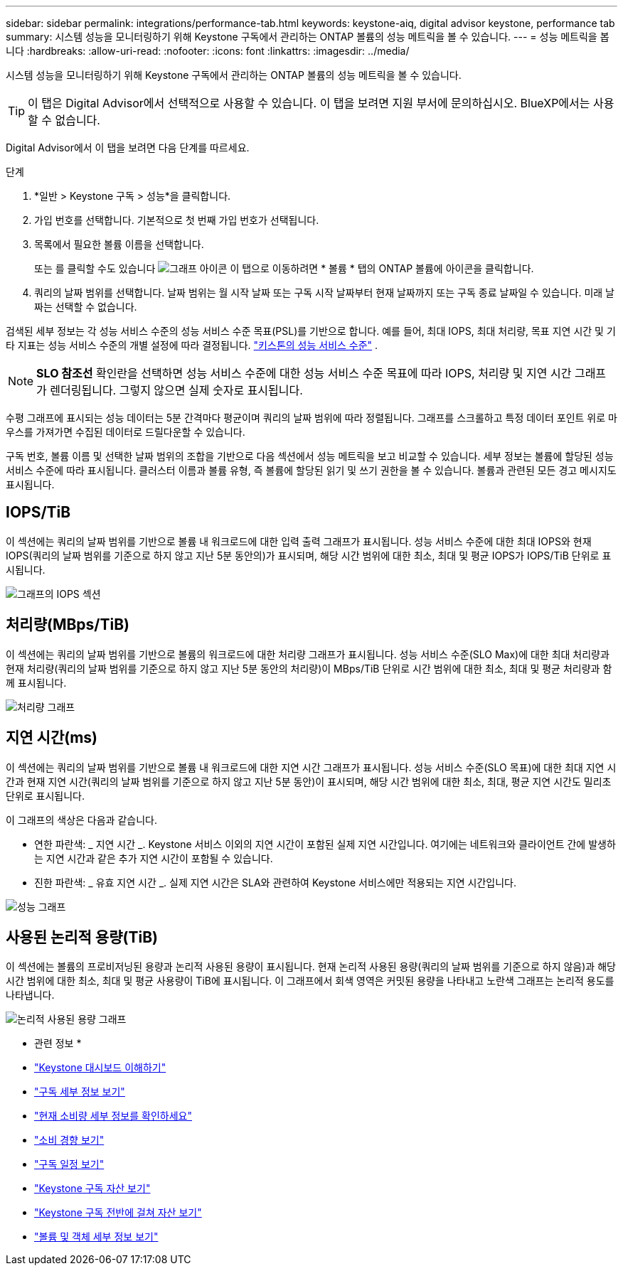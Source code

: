 ---
sidebar: sidebar 
permalink: integrations/performance-tab.html 
keywords: keystone-aiq, digital advisor keystone, performance tab 
summary: 시스템 성능을 모니터링하기 위해 Keystone 구독에서 관리하는 ONTAP 볼륨의 성능 메트릭을 볼 수 있습니다. 
---
= 성능 메트릭을 봅니다
:hardbreaks:
:allow-uri-read: 
:nofooter: 
:icons: font
:linkattrs: 
:imagesdir: ../media/


[role="lead"]
시스템 성능을 모니터링하기 위해 Keystone 구독에서 관리하는 ONTAP 볼륨의 성능 메트릭을 볼 수 있습니다.


TIP: 이 탭은 Digital Advisor에서 선택적으로 사용할 수 있습니다. 이 탭을 보려면 지원 부서에 문의하십시오. BlueXP에서는 사용할 수 없습니다.

Digital Advisor에서 이 탭을 보려면 다음 단계를 따르세요.

.단계
. *일반 > Keystone 구독 > 성능*을 클릭합니다.
. 가입 번호를 선택합니다. 기본적으로 첫 번째 가입 번호가 선택됩니다.
. 목록에서 필요한 볼륨 이름을 선택합니다.
+
또는 를 클릭할 수도 있습니다 image:aiq-ks-time-icon.png["그래프 아이콘"] 이 탭으로 이동하려면 * 볼륨 * 탭의 ONTAP 볼륨에 아이콘을 클릭합니다.

. 쿼리의 날짜 범위를 선택합니다. 날짜 범위는 월 시작 날짜 또는 구독 시작 날짜부터 현재 날짜까지 또는 구독 종료 날짜일 수 있습니다. 미래 날짜는 선택할 수 없습니다.


검색된 세부 정보는 각 성능 서비스 수준의 성능 서비스 수준 목표(PSL)를 기반으로 합니다. 예를 들어, 최대 IOPS, 최대 처리량, 목표 지연 시간 및 기타 지표는 성능 서비스 수준의 개별 설정에 따라 결정됩니다. link:../concepts/service-levels.html["키스톤의 성능 서비스 수준"] .


NOTE: *SLO 참조선* 확인란을 선택하면 성능 서비스 수준에 대한 성능 서비스 수준 목표에 따라 IOPS, 처리량 및 지연 시간 그래프가 렌더링됩니다. 그렇지 않으면 실제 숫자로 표시됩니다.

수평 그래프에 표시되는 성능 데이터는 5분 간격마다 평균이며 쿼리의 날짜 범위에 따라 정렬됩니다. 그래프를 스크롤하고 특정 데이터 포인트 위로 마우스를 가져가면 수집된 데이터로 드릴다운할 수 있습니다.

구독 번호, 볼륨 이름 및 선택한 날짜 범위의 조합을 기반으로 다음 섹션에서 성능 메트릭을 보고 비교할 수 있습니다. 세부 정보는 볼륨에 할당된 성능 서비스 수준에 따라 표시됩니다. 클러스터 이름과 볼륨 유형, 즉 볼륨에 할당된 읽기 및 쓰기 권한을 볼 수 있습니다. 볼륨과 관련된 모든 경고 메시지도 표시됩니다.



== IOPS/TiB

이 섹션에는 쿼리의 날짜 범위를 기반으로 볼륨 내 워크로드에 대한 입력 출력 그래프가 표시됩니다. 성능 서비스 수준에 대한 최대 IOPS와 현재 IOPS(쿼리의 날짜 범위를 기준으로 하지 않고 지난 5분 동안의)가 표시되며, 해당 시간 범위에 대한 최소, 최대 및 평균 IOPS가 IOPS/TiB 단위로 표시됩니다.

image:perf-iops.png["그래프의 IOPS 섹션"]



== 처리량(MBps/TiB)

이 섹션에는 쿼리의 날짜 범위를 기반으로 볼륨의 워크로드에 대한 처리량 그래프가 표시됩니다. 성능 서비스 수준(SLO Max)에 대한 최대 처리량과 현재 처리량(쿼리의 날짜 범위를 기준으로 하지 않고 지난 5분 동안의 처리량)이 MBps/TiB 단위로 시간 범위에 대한 최소, 최대 및 평균 처리량과 함께 표시됩니다.

image:perf-thr.png["처리량 그래프"]



== 지연 시간(ms)

이 섹션에는 쿼리의 날짜 범위를 기반으로 볼륨 내 워크로드에 대한 지연 시간 그래프가 표시됩니다. 성능 서비스 수준(SLO 목표)에 대한 최대 지연 시간과 현재 지연 시간(쿼리의 날짜 범위를 기준으로 하지 않고 지난 5분 동안)이 표시되며, 해당 시간 범위에 대한 최소, 최대, 평균 지연 시간도 밀리초 단위로 표시됩니다.

이 그래프의 색상은 다음과 같습니다.

* 연한 파란색: _ 지연 시간 _. Keystone 서비스 이외의 지연 시간이 포함된 실제 지연 시간입니다. 여기에는 네트워크와 클라이언트 간에 발생하는 지연 시간과 같은 추가 지연 시간이 포함될 수 있습니다.
* 진한 파란색: _ 유효 지연 시간 _. 실제 지연 시간은 SLA와 관련하여 Keystone 서비스에만 적용되는 지연 시간입니다.


image:perf-lat.png["성능 그래프"]



== 사용된 논리적 용량(TiB)

이 섹션에는 볼륨의 프로비저닝된 용량과 논리적 사용된 용량이 표시됩니다. 현재 논리적 사용된 용량(쿼리의 날짜 범위를 기준으로 하지 않음)과 해당 시간 범위에 대한 최소, 최대 및 평균 사용량이 TiB에 표시됩니다. 이 그래프에서 회색 영역은 커밋된 용량을 나타내고 노란색 그래프는 논리적 용도를 나타냅니다.

image:perf-log-usd.png["논리적 사용된 용량 그래프"]

* 관련 정보 *

* link:../integrations/dashboard-overview.html["Keystone 대시보드 이해하기"]
* link:../integrations/subscriptions-tab.html["구독 세부 정보 보기"]
* link:../integrations/current-usage-tab.html["현재 소비량 세부 정보를 확인하세요"]
* link:../integrations/consumption-tab.html["소비 경향 보기"]
* link:../integrations/subscription-timeline.html["구독 일정 보기"]
* link:../integrations/assets-tab.html["Keystone 구독 자산 보기"]
* link:../integrations/assets.html["Keystone 구독 전반에 걸쳐 자산 보기"]
* link:../integrations/volumes-objects-tab.html["볼륨 및 객체 세부 정보 보기"]

